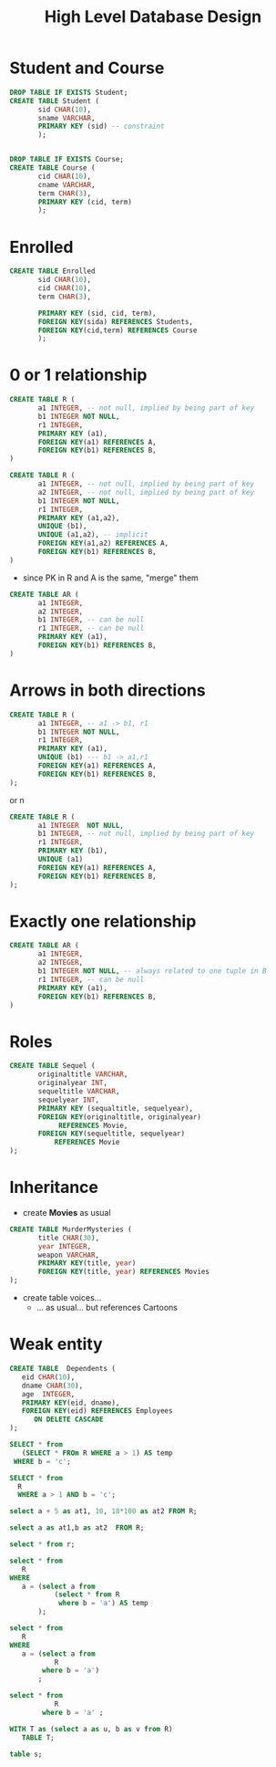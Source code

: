 #+STARTUP: showall
#+STARTUP: lognotestate
#+TAGS: research(r) uvic(u) today(y) todo(t) cooking(c)
#+SEQ_TODO: TODO(t) STARTED(s) DEFERRED(r) CANCELLED(c) | WAITING(w) DELEGATED(d) APPT(a) DONE(d) 
#+DRAWERS: HIDDEN STATE
#+ARCHIVE: %s_done::
#+TITLE: High Level Database Design
#+CATEGORY: 
#+PROPERTY: header-args:sql             :engine postgresql  :exports both :cmdline csc370
#+PROPERTY: header-args:sqlite          :db /tmp/test.db  :colnames yes
#+PROPERTY: header-args:C++             :results output :flags -std=c++14 -Wall --pedantic -Werror
#+PROPERTY: header-args:R               :results output  :colnames yes
#+OPTIONS: ^:nil toc:nil
# OPTIONS:   H:3 num:t  \n:nil @:t ::t |:t ^:t -:t f:t *:t <:t
# OPTIONS:   TeX:t LaTeX:t skip:nil d:nil todo:t pri:nil tags:not-in-toc
# latex_header: \documentclass[a4paper,40pt]{extarticle}
# latex_header: \usepackage[letter, top=1cm,bottom=2cm,left=1cm,right=1cm]{geometry}
#+latex_header: \usefonttheme[onlymath]{serif}

* Student and Course

#+BEGIN_SRC sql
DROP TABLE IF EXISTS Student; 
CREATE TABLE Student (
       sid CHAR(10),
       sname VARCHAR,
       PRIMARY KEY (sid) -- constraint
       );


DROP TABLE IF EXISTS Course; 
CREATE TABLE Course (
       cid CHAR(10),
       cname VARCHAR,
       term CHAR(3),
       PRIMARY KEY (cid, term)
       );
#+END_SRC

#+RESULTS:
| DROP TABLE   |
|--------------|
| CREATE TABLE |
| DROP TABLE   |
| CREATE TABLE |

* Enrolled

#+BEGIN_SRC sql
CREATE TABLE Enrolled
       sid CHAR(10),
       cid CHAR(10),
       term CHAR(3),
       
       PRIMARY KEY (sid, cid, term),
       FOREIGN KEY(sida) REFERENCES Students,
       FOREIGN KEY(cid,term) REFERENCES Course
       );
#+END_SRC

* 0 or 1 relationship

\small

#+BEGIN_SRC sql
CREATE TABLE R (
       a1 INTEGER, -- not null, implied by being part of key
       b1 INTEGER NOT NULL,
       r1 INTEGER, 
       PRIMARY KEY (a1),
       FOREIGN KEY(a1) REFERENCES A,
       FOREIGN KEY(b1) REFERENCES B,
)

#+END_SRC

#+BEGIN_SRC sql
CREATE TABLE R (
       a1 INTEGER, -- not null, implied by being part of key
       a2 INTEGER, -- not null, implied by being part of key
       b1 INTEGER NOT NULL,
       r1 INTEGER, 
       PRIMARY KEY (a1,a2),
       UNIQUE (b1),
       UNIQUE (a1,a2), -- implicit
       FOREIGN KEY(a1,a2) REFERENCES A,
       FOREIGN KEY(b1) REFERENCES B,
)

#+END_SRC



- since PK in R and A is the same, "merge" them

#+BEGIN_SRC sql
CREATE TABLE AR (
       a1 INTEGER,
       a2 INTEGER,
       b1 INTEGER, -- can be null
       r1 INTEGER, -- can be null
       PRIMARY KEY (a1),
       FOREIGN KEY(b1) REFERENCES B,
)

#+END_SRC

* Arrows in both directions

\small

#+BEGIN_SRC sql
CREATE TABLE R (
       a1 INTEGER, -- a1 -> b1, r1
       b1 INTEGER NOT NULL,
       r1 INTEGER, 
       PRIMARY KEY (a1),
       UNIQUE (b1) --- b1 -> a1,r1
       FOREIGN KEY(a1) REFERENCES A,
       FOREIGN KEY(b1) REFERENCES B,
);
#+END_SRC

or n

#+BEGIN_SRC sql
CREATE TABLE R (
       a1 INTEGER  NOT NULL,
       b1 INTEGER, -- not null, implied by being part of key
       r1 INTEGER, 
       PRIMARY KEY (b1),
       UNIQUE (a1)
       FOREIGN KEY(a1) REFERENCES A,
       FOREIGN KEY(b1) REFERENCES B,
);
#+END_SRC

* Exactly one relationship

\small

#+BEGIN_SRC sql
CREATE TABLE AR (
       a1 INTEGER,
       a2 INTEGER,
       b1 INTEGER NOT NULL, -- always related to one tuple in B
       r1 INTEGER, -- can be null
       PRIMARY KEY (a1),
       FOREIGN KEY(b1) REFERENCES B,
)

#+END_SRC



* Roles

\small

#+BEGIN_SRC sql
CREATE TABLE Sequel (
       originaltitle VARCHAR,
       originalyear INT,
       sequeltitle VARCHAR,
       sequelyear INT,
       PRIMARY KEY (sequaltitle, sequelyear),
       FOREIGN KEY(originaltitle, originalyear) 
            REFERENCES Movie,
       FOREIGN KEY(sequeltitle, sequelyear) 
           REFERENCES Movie
);
#+END_SRC

* Inheritance

- create *Movies* as usual

#+BEGIN_SRC sql 
CREATE TABLE MurderMysteries (
       title CHAR(30),
       year INTEGER,
       weapon VARCHAR,
       PRIMARY KEY(title, year)
       FOREIGN KEY(title, year) REFERENCES Movies
);

#+END_SRC

- create table voices... 
  - ... as usual... but references Cartoons

* Weak entity



#+BEGIN_SRC sql
CREATE TABLE  Dependents (
   eid CHAR(10),
   dname CHAR(30),
   age  INTEGER,
   PRIMARY KEY(eid, dname),
   FOREIGN KEY(eid) REFERENCES Employees
      ON DELETE CASCADE
);

#+END_SRC



#+BEGIN_SRC sql
SELECT * from 
   (SELECT * FROm R WHERE a > 1) AS temp
 WHERE b = 'c';
#+END_SRC

#+RESULTS:
| a | b |
|---+---|
| 3 | c |


#+BEGIN_SRC sql
SELECT * from   
  R  
  WHERE a > 1 AND b = 'c';
#+END_SRC

#+RESULTS:
| a | b |
|---+---|
| 3 | c |


#+BEGIN_SRC sql
select a + 5 as at1, 10, 18*100 as at2 FROM R;
#+END_SRC

#+RESULTS:
| at1 | ?column? |  at2 |
|-----+----------+------|
|   6 |       10 | 1800 |
|   7 |       10 | 1800 |
|   8 |       10 | 1800 |

#+BEGIN_SRC sql
select a as at1,b as at2  FROM R;
#+END_SRC

#+RESULTS:
| at1 | at2 |
|-----+-----|
|   1 | a   |
|   2 | b   |
|   3 | c   |

#+BEGIN_SRC sql
select * from r;
#+END_SRC

#+RESULTS:
| a | b |
|---+---|
| 1 | a |
| 2 | b |
| 3 | c |


#+BEGIN_SRC sql
select * from 
   R
WHERE
   a = (select a from 
           (select * from R
            where b = 'a') AS temp
       );
#+END_SRC

#+RESULTS:
| a | b |
|---+---|
| 1 | a |

#+BEGIN_SRC sql
select * from 
   R
WHERE
   a = (select a from 
           R
        where b = 'a') 
       ;
#+END_SRC

#+RESULTS:
| a | b |
|---+---|
| 1 | a |


#+BEGIN_SRC sql
select * from 
           R
        where b = 'a' ;
#+END_SRC

#+RESULTS:
| QUERY PLAN                                         |
|----------------------------------------------------|
| Seq Scan on r  (cost=0.00..35.50 rows=10 width=12) |
| Filter: (b = 'a'::bpchar)                          |

#+BEGIN_SRC sql
WITH T as (select a as u, b as v from R)
   TABLE T;
#+END_SRC

#+RESULTS:
| u | v |
|---+---|
| 1 | a |
| 2 | b |
| 3 | c |

#+BEGIN_SRC sql
table s;
#+END_SRC

#+RESULTS:
| c | d |
|---+---|
| 1 | a |
| 4 | f |
| 5 | x |
